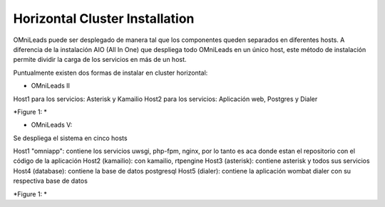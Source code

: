 Horizontal Cluster Installation
===============================

OMniLeads puede ser desplegado de manera tal que los componentes queden separados en diferentes hosts. A diferencia de la instalación AIO (All In One)
que despliega todo OMniLeads en un único host, este método de instalación permite dividir la carga de los servicios en más de un host.

Puntualmente existen dos formas de instalar en cluster horizontal:

- OMniLeads II
Host1 para los servicios: Asterisk y Kamailio
Host2 para los servicios: Aplicación web, Postgres y Dialer

.. image:: images/install_cluster_in_2.png
*Figure 1: *

- OMniLeads V:
Se despliega el sistema en cinco hosts

Host1 "omniapp": contiene los servicios uwsgi, php-fpm, nginx, por lo tanto es aca donde estan el repositorio con el código de la aplicación
Host2 (kamailio): con kamailio, rtpengine
Host3 (asterisk): contiene asterisk y todos sus servicios
Host4 (database): contiene la base de datos postgresql
Host5 (dialer): contiene la aplicación wombat dialer con su respectiva base de datos


.. image:: images/install_cluster_in_5.png
*Figure 1: *
